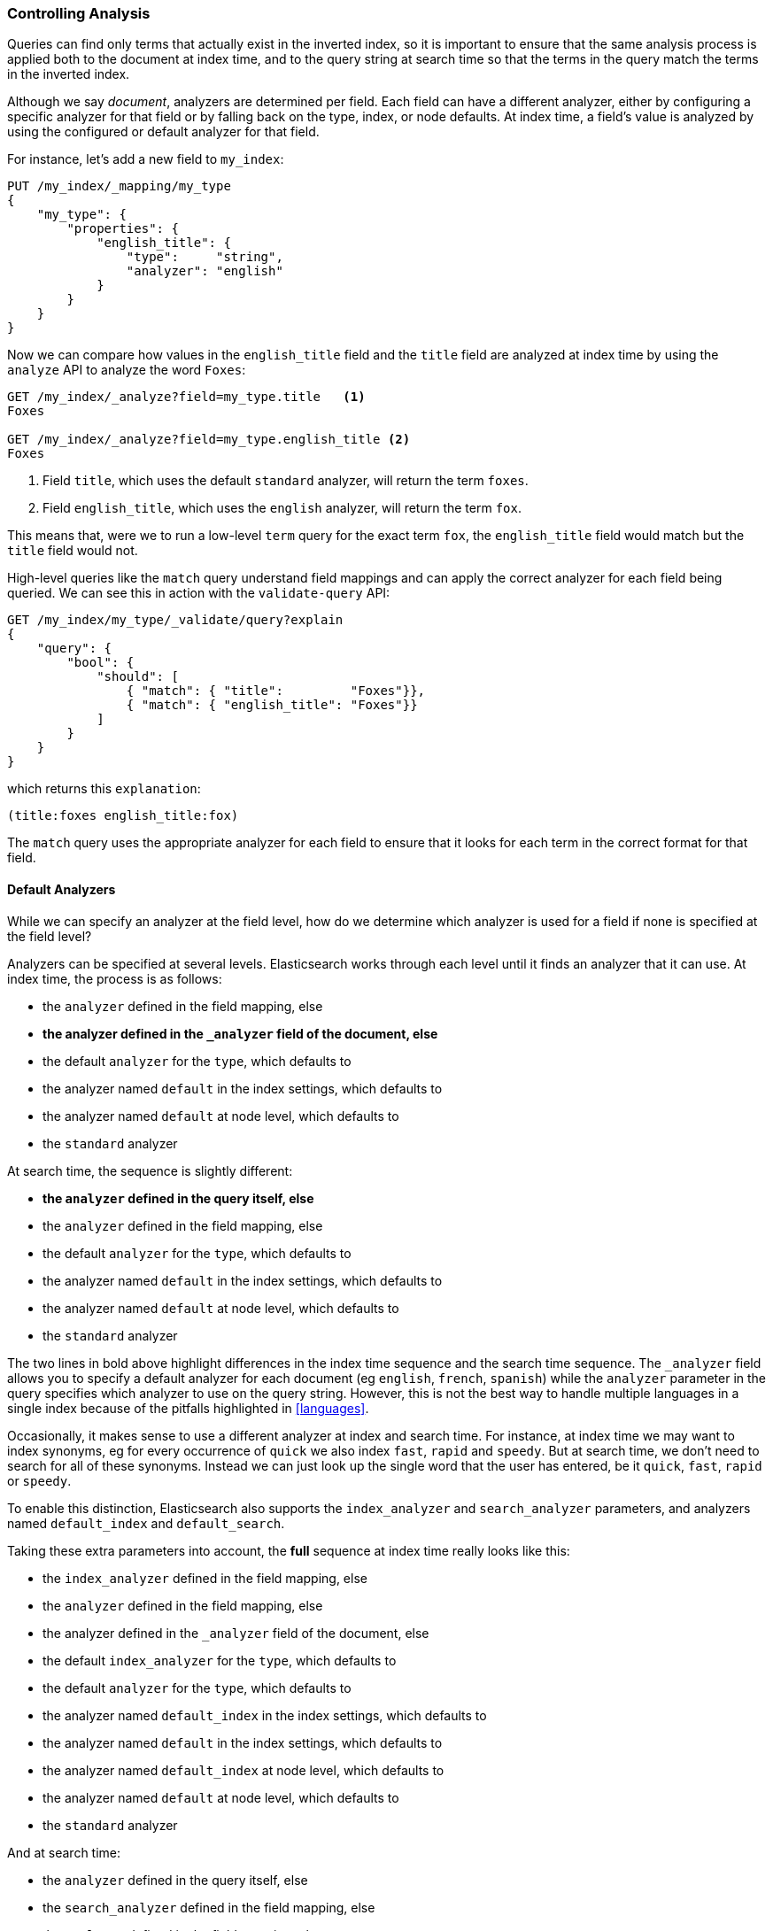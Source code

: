 === Controlling Analysis

Queries can find only terms that actually ((("full text search", "controlling analysis")))((("analysis", "controlling")))exist in the inverted index, so it
is important to ensure that the same analysis process is applied both to the
document at index time, and to the query string at search time so that the
terms in the query match the terms in the inverted index.

Although we say _document_, analyzers are determined per field.((("analyzers", "determined per-field"))) Each
field can have a different analyzer, either by configuring a specific analyzer
for that field or by falling back on the type, index, or node defaults.  At
index time, a field's value is analyzed by using the configured or default
analyzer for that field.

For instance, let's add a new field to `my_index`:

[source,js]
--------------------------------------------------
PUT /my_index/_mapping/my_type
{
    "my_type": {
        "properties": {
            "english_title": {
                "type":     "string",
                "analyzer": "english"
            }
        }
    }
}
--------------------------------------------------
// SENSE: 100_Full_Text_Search/30_Analysis.json

Now we can compare how values in the `english_title` field and the `title` field are
analyzed at index time by using the `analyze` API to analyze the word `Foxes`:

[source,js]
--------------------------------------------------
GET /my_index/_analyze?field=my_type.title   <1>
Foxes

GET /my_index/_analyze?field=my_type.english_title <2>
Foxes
--------------------------------------------------
// SENSE: 100_Full_Text_Search/30_Analysis.json

<1> Field `title`, which uses the default `standard` analyzer, will return the
    term `foxes`.

<2> Field `english_title`, which uses the `english` analyzer, will return the term
    `fox`.

This means that, were we to run a low-level `term` query for the exact term
`fox`, the `english_title` field would match but the `title` field would
not.

High-level queries like the `match` query understand field mappings and can
apply the correct analyzer for each field being queried.((("match query", "applying appropriate analyzer to each field"))) We can see this
in action with ((("validate query API")))the `validate-query` API:


[source,js]
--------------------------------------------------
GET /my_index/my_type/_validate/query?explain
{
    "query": {
        "bool": {
            "should": [
                { "match": { "title":         "Foxes"}},
                { "match": { "english_title": "Foxes"}}
            ]
        }
    }
}
--------------------------------------------------
// SENSE: 100_Full_Text_Search/30_Analysis.json

which returns this `explanation`:

    (title:foxes english_title:fox)

The `match` query uses the appropriate analyzer for each field to ensure
that it looks for each term in the correct format for that field.

==== Default Analyzers

While we can specify an analyzer at the field level,((("full text search", "controlling analysis", "default analyzers")))((("analyzers", "default"))) how do we determine which
analyzer is used for a field if none is specified at the field level?

Analyzers can be specified at several levels.  Elasticsearch works through
each level until it finds an analyzer that it can use.  At index time, the
process ((("indexing", "applying analyzers")))is as follows:

* the `analyzer` defined in the field mapping, else
* *the analyzer defined in the `_analyzer` field of the document, else*
* the default `analyzer` for the `type`, which defaults to
* the analyzer named `default` in the index settings, which defaults to
* the analyzer named `default` at node level, which defaults to
* the `standard` analyzer

At search time, the ((("searching", "applying analyzers")))sequence is slightly different:

* *the `analyzer` defined in the query itself, else*
* the `analyzer` defined in the field mapping, else
* the default `analyzer` for the `type`, which defaults to
* the analyzer named `default` in the index settings, which defaults to
* the analyzer named `default` at node level, which defaults to
* the `standard` analyzer

**************************************************

The two lines in bold above highlight differences in the index time sequence
and the search time sequence.  The `_analyzer` field allows you to specify a
default analyzer for each document (eg `english`, `french`, `spanish`) while
the `analyzer` parameter in the query specifies which analyzer to use on the
query string. However, this is not the best way to handle multiple languages
in a single index because of the pitfalls highlighted in <<languages>>.

**************************************************

Occasionally, it makes sense to use a different analyzer at index and search
time.((("analyzers", "using different analyzers at index and search time"))) For instance, at index time we may want to index synonyms, eg for every
occurrence of `quick` we also index `fast`, `rapid` and `speedy`. But at
search time, we don't need to search for all of these synonyms.  Instead we
can just look up the single word that the user has entered, be it `quick`,
`fast`, `rapid` or `speedy`.

To enable this distinction, Elasticsearch also supports ((("index_analyzer parameter")))((("search_analyzer parameter")))the `index_analyzer`
and `search_analyzer` parameters, and((("default_search parameter"))) ((("default_index analyzer")))analyzers named `default_index` and
`default_search`.

Taking these extra parameters into account, the *full* sequence at index time
really looks like this:

* the `index_analyzer` defined in the field mapping, else
* the `analyzer` defined in the field mapping, else
* the analyzer defined in the `_analyzer` field of the document, else
* the default `index_analyzer` for the `type`, which defaults to
* the default `analyzer` for the `type`, which defaults to
* the analyzer named `default_index` in the index settings, which defaults to
* the analyzer named `default` in the index settings, which defaults to
* the analyzer named `default_index` at node level, which defaults to
* the analyzer named `default` at node level, which defaults to
* the `standard` analyzer

And at search time:

* the `analyzer` defined in the query itself, else
* the `search_analyzer` defined in the field mapping, else
* the `analyzer` defined in the field mapping, else
* the default `search_analyzer` for the `type`, which defaults to
* the default `analyzer` for the `type`, which defaults to
* the analyzer named `default_search` in the index settings, which defaults to
* the analyzer named `default` in the index settings, which defaults to
* the analyzer named `default_search` at node level, which defaults to
* the analyzer named `default` at node level, which defaults to
* the `standard` analyzer

==== Configuring analyzers in practice

The sheer number of places where you can specify an analyzer is quite
overwhelming.((("full text search", "controlling analysis", "configuring analyzers in practice")))((("analyzers", "configuring in practice")))  In practice, though, it is pretty simple:

===== Use index settings, not config files

The first thing to remember is that, even though you may start out using
Elasticsearch for a single purpose or a single application such as logging,
chances are that you will find more use cases and end up running several
distinct applications on the same cluster.  Each index needs to be independent
and independently configurable. You don't want to set defaults for one use
case, only to have to override them for another use case later on.

This rules out configuring analyzers at the node level.  Additionally,
configuring analyzers at node level requires changing the config file on every
node and restarting every node which becomes a maintenance nightmare. It's a
much better idea to keep Elasticsearch running and to manage settings only via
the API.

===== Keep it simple

Most of the time, you will know what fields your documents will contain ahead
of time.  The simplest approach is to set the analyzer for each full-text
field when you create your index or add type mappings.  While this approach is
slightly more verbose, it makes it easy to see which analyzer is being applied
to each field.

Typically, most of your string fields will be exact-value `not_analyzed`
fields such as tags or enums, plus a handful of full-text fields which will
use some default analyzer like `standard` or `english` or some other language.
Then you may have one or two fields which need custom analysis: perhaps the
`title` field needs to be indexed in a way that supports _find-as-you-type_.

You can set the `default` analyzer in the index to the analyzer you want to
use for almost all full-text fields, and just configure the specialized
analyzer on the one or two fields that need it.  If, in your model, you need
a different default analyzer per type, then use the type level `analyzer`
setting instead.

****
A common work-flow for time based data like logging is to create a new index
per day on the fly by just indexing into it.  While this work flow prevents
you from creating your index up front, you can still use
{ref}indices-templates.html[index templates]
to specify the settings and mappings that a new index should have.
****
